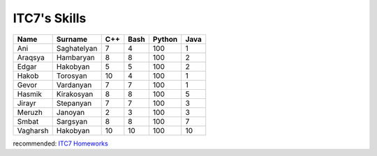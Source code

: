 ITC7's Skills 
==================



   
+------------+----------------+---+----+------+----+
|Name        |Surname         |C++|Bash|Python|Java|
+============+================+===+====+======+====+
|Ani         |Saghatelyan     | 7 | 4  |  100 | 1  | 
+------------+----------------+---+----+------+----+
|Araqsya     |Hambaryan       | 8 | 8  |  100 | 2  |
+------------+----------------+---+----+------+----+
|Edgar       |Hakobyan        | 5 | 5  |  100 | 2  |
+------------+----------------+---+----+------+----+
|Hakob       |Torosyan        |10 | 4  |  100 | 1  |
+------------+----------------+---+----+------+----+
|Gevor       |Vardanyan       | 7 | 7  |  100 | 1  |
+------------+----------------+---+----+------+----+
|Hasmik      |Kirakosyan      | 8 | 8  |  100 | 5  |
+------------+----------------+---+----+------+----+
|Jirayr      |Stepanyan       | 7 | 7  |  100 | 3  |
+------------+----------------+---+----+------+----+
|Meruzh      |Janoyan         | 2 | 3  |  100 | 3  |
+------------+----------------+---+----+------+----+
|Smbat       |Sargsyan        | 8 | 8  |  100 | 7  |
+------------+----------------+---+----+------+----+
|Vagharsh    |Hakobyan        |10 | 10 |  100 | 10 |
+------------+----------------+---+----+------+----+



recommended:
`ITC7 Homeworks  <homeworks.html>`_


